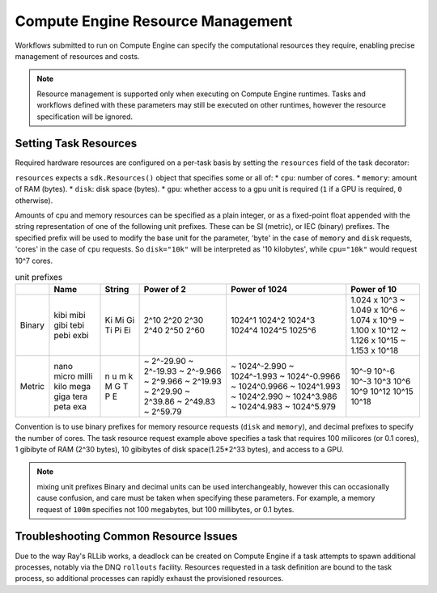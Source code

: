 Compute Engine Resource Management
=======================

Workflows submitted to run on Compute Engine can specify the computational resources they require, enabling precise management of resources and costs.

.. note::
    Resource management is supported only when executing on Compute Engine runtimes. Tasks and workflows defined with these parameters may still be executed on other runtimes, however the resource specification will be ignored.

Setting Task Resources
----------------------

Required hardware resources are configured on a per-task basis by setting the ``resources`` field of the task decorator:

.. code-block::
   :caption: task resource request example

    @sdk.task(
        resources=sdk.Resources(cpu="100m", memory="1Gi", disk="10Gi", gpu="1")
    )
    def my_task():
        ...

``resources`` expects a ``sdk.Resources()`` object that specifies some or all of:
* ``cpu``: number of cores.
* ``memory``: amount of RAM (bytes).
* ``disk``: disk space (bytes).
* ``gpu``: whether access to a gpu unit is required (``1`` if a GPU is required, ``0`` otherwise).

Amounts of cpu and memory resources can be specified as a plain integer, or as a fixed-point float appended with the string representation of one of the following unit prefixes. These can be SI (metric), or IEC (binary) prefixes. The specified prefix will be used to modify the base unit for the parameter, 'byte' in the case of ``memory`` and ``disk`` requests, 'cores' in the case of ``cpu`` requests. So ``disk="10k"`` will be interpreted as '10 kilobytes', while ``cpu="10k"`` would request 10^7 cores.

.. table:: unit prefixes
    :widths: auto

    +---------+-------+--------+------------+----------------+-----------------+
    |         | Name  | String | Power of 2 | Power of 1024  | Power of 10     |
    +=========+=======+========+============+================+=================+
    | Binary  | kibi  | Ki     | 2^10       | 1024^1         | 1.024 x 10^3    |
    |         | mibi  | Mi     | 2^20       | 1024^2         | ~ 1.049 x 10^6  |
    |         | gibi  | Gi     | 2^30       | 1024^3         | ~ 1.074 x 10^9  |
    |         | tebi  | Ti     | 2^40       | 1024^4         | ~ 1.100 x 10^12 |
    |         | pebi  | Pi     | 2^50       | 1024^5         | ~ 1.126 x 10^15 |
    |         | exbi  | Ei     | 2^60       | 1025^6         | ~ 1.153 x 10^18 |
    +---------+-------+--------+------------+----------------+-----------------+
    | Metric  | nano  | n      | ~ 2^-29.90 | ~ 1024^-2.990  | 10^-9           |
    |         | micro | u      | ~ 2^-19.93 | ~ 1024^-1.993  | 10^-6           |
    |         | milli | m      | ~ 2^-9.966 | ~ 1024^-0.9966 | 10^-3           |
    |         | kilo  | k      | ~ 2^9.966  | ~ 1024^0.9966  | 10^3            |
    |         | mega  | M      | ~ 2^19.93  | ~ 1024^1.993   | 10^6            |
    |         | giga  | G      | ~ 2^29.90  | ~ 1024^2.990   | 10^9            |
    |         | tera  | T      | ~ 2^39.86  | ~ 1024^3.986   | 10^12           |
    |         | peta  | P      | ~ 2^49.83  | ~ 1024^4.983   | 10^15           |
    |         | exa   | E      | ~ 2^59.79  | ~ 1024^5.979   | 10^18           |
    +---------+-------+--------+------------+----------------+-----------------+

Convention is to use binary prefixes for memory resource requests (``disk`` and ``memory``), and decimal prefixes to specify the number of cores. The task resource request example above specifies a task that requires 100 milicores (or 0.1 cores), 1 gibibyte of RAM (2^30 bytes), 10 gibibytes of disk space(1.25*2^33 bytes), and access to a GPU.

.. note:: mixing unit prefixes
    Binary and decimal units can be used interchangeably, however this can occasionally cause confusion, and care must be taken when specifying these parameters. For example, a memory request of ``100m`` specifies not 100 megabytes, but 100 millibytes, or 0.1 bytes.

.. TODO: uncomment and check this section when workflow resource management is implemented (https://zapatacomputing.atlassian.net/browse/ORQSDK-797?atlOrigin=eyJpIjoiNGU1MDU0NjFhNTMxNGUwN2IyZTQzODMxZTVhNjQwM2UiLCJwIjoiaiJ9)

    Setting Workflow Resources
    --------------------------

    Resources can also be configured at the workflow definition level using the same syntax as with tasks:

    .. code-block::
        :caption: workflow resource request example

        @sdk.workflow(
            resources=sdk.Resources(cpu="100m", memory="1Gi", disk="10Gi", gpu="1")
        )
        def my_workflow():
            ...

    In most cases, defining resources in this way will be unnecessary as Compute Engine can infer the overall resource requirements from the aggregated requirements of individual tasks. The primary use-case for this facility is to provision additional resources that aren't covered by the task definitions, such as when tasks spawn additional processes.


Troubleshooting Common Resource Issues
--------------------------------------

Due to the way Ray's RLLib works, a deadlock can be created on Compute Engine if a task attempts to spawn additional processes, notably via the DNQ ``rollouts`` facility. Resources requested in a task definition are bound to the task process, so additional processes can rapidly exhaust the provisioned resources.

.. TODO: uncomment and check this section when workflow resource management is implemented (https://zapatacomputing.atlassian.net/browse/ORQSDK-797?atlOrigin=eyJpIjoiNGU1MDU0NjFhNTMxNGUwN2IyZTQzODMxZTVhNjQwM2UiLCJwIjoiaiJ9)

    In these cases, additional resources should be specified in the workflow decorator.

    .. code-block::
        :caption: Example: override workflow resources.
        @sdk.task(resources=...)                    # task resources requested.
        def task():
            config = DQNConfig()
            ...
            config.rollouts(num_rollout_workers=2)  # additional processes do not have
            ...                                     # access to task resources.
            return results

        @sdk.workflow(resources=...)                # Override the aggregated task
        def wf():                                   # resources to provision additional
            results = []                            # resources for the additional
            for _ in range(5):                      # processes.
                results.append(task())

